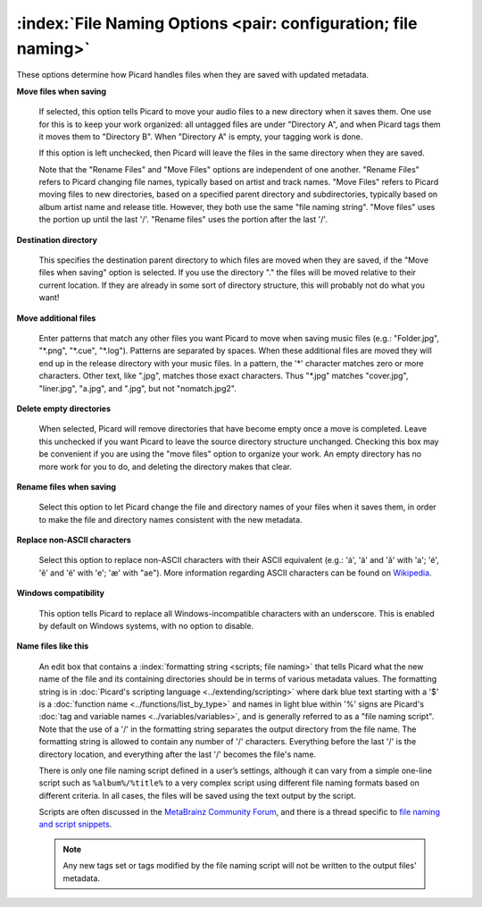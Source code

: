 .. MusicBrainz Picard Documentation Project

:index:`File Naming Options <pair: configuration; file naming>`
================================================================

.. image:: images/options-filenaming.png
   :width: 100 %

These options determine how Picard handles files when they are saved with updated metadata.

**Move files when saving**

   If selected, this option tells Picard to move your audio files to a new directory when it saves
   them. One use for this is to keep your work organized: all untagged files are under "Directory A",
   and when Picard tags them it moves them to "Directory B". When "Directory A" is empty, your
   tagging work is done.

   If this option is left unchecked, then Picard will leave the files in the same directory when they
   are saved.

   Note that the "Rename Files" and "Move Files" options are independent of one another. "Rename Files"
   refers to Picard changing file names, typically based on artist and track names. "Move Files" refers
   to Picard moving files to new directories, based on a specified parent directory and subdirectories,
   typically based on album artist name and release title. However, they both use the same "file naming
   string". "Move files" uses the portion up until the last '/'. "Rename files" uses the portion after
   the last '/'.

**Destination directory**

   This specifies the destination parent directory to which files are moved when they are saved, if the
   "Move files when saving" option is selected.  If you use the directory "." the files will be moved
   relative to their current location. If they are already in some sort of directory structure, this will
   probably not do what you want!

**Move additional files**

   Enter patterns that match any other files you want Picard to move when saving music files (e.g.:
   "Folder.jpg", "\*.png", "\*.cue", "\*.log"). Patterns are separated by spaces. When these additional
   files are moved they will end up in the release directory with your music files. In a pattern, the
   '\*' character matches zero or more characters. Other text, like ".jpg", matches those exact
   characters. Thus "\*.jpg" matches "cover.jpg", "liner.jpg", "a.jpg", and ".jpg", but not "nomatch.jpg2".

**Delete empty directories**

   When selected, Picard will remove directories that have become empty once a move is completed. Leave
   this unchecked if you want Picard to leave the source directory structure unchanged. Checking this box
   may be convenient if you are using the "move files" option to organize your work. An empty directory has
   no more work for you to do, and deleting the directory makes that clear.

**Rename files when saving**

   Select this option to let Picard change the file and directory names of your files when it saves
   them, in order to make the file and directory names consistent with the new metadata.

**Replace non-ASCII characters**

   Select this option to replace non-ASCII characters with their ASCII equivalent (e.g.: 'á', 'ä' and 'ǎ'
   with 'a'; 'é', 'ě' and 'ë' with 'e'; 'æ' with "ae"). More information regarding ASCII characters can be
   found on `Wikipedia <https://en.wikipedia.org/wiki/ASCII>`_.

**Windows compatibility**

   This option tells Picard to replace all Windows-incompatible characters with an underscore. This is
   enabled by default on Windows systems, with no option to disable.

**Name files like this**

   An edit box that contains a :index:`formatting string <scripts; file naming>` that tells Picard what the new name of the file and its
   containing directories should be in terms of various metadata values. The formatting string is in
   :doc:`Picard's scripting language <../extending/scripting>` where dark blue text starting with a '$' is a
   :doc:`function name <../functions/list_by_type>` and names in light blue within '%' signs are Picard's
   :doc:`tag and variable names <../variables/variables>`, and is generally referred to as a "file naming
   script". Note that the use of a '/' in the formatting string separates the output directory from the file
   name. The formatting string is allowed to contain any number of '/' characters. Everything before the
   last '/' is the directory location, and everything after the last '/' becomes the file's name.

   There is only one file naming script defined in a user’s settings, although it can vary from a simple
   one-line script such as ``%album%/%title%`` to a very complex script using different file naming formats
   based on different criteria. In all cases, the files will be saved using the text output by the script.

   Scripts are often discussed in the `MetaBrainz Community Forum <https://community.metabrainz.org/>`_,
   and there is a thread specific to `file naming and script snippets
   <https://community.metabrainz.org/t/repository-for-neat-file-name-string-patterns-and-tagger-script-snippets/2786/>`_.

   .. note::

      Any new tags set or tags modified by the file naming script will not be written to the output files' metadata.
